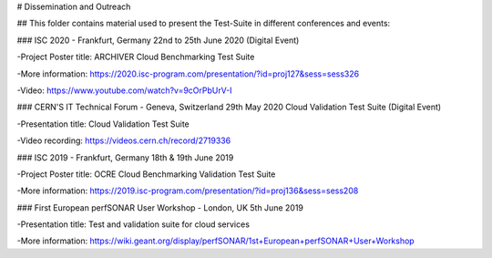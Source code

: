 # Dissemination and Outreach

## This folder contains material used to present the Test-Suite in different conferences and events:

### ISC 2020 - Frankfurt, Germany 22nd to 25th June 2020 (Digital Event)

-Project Poster title: ARCHIVER Cloud Benchmarking Test Suite

-More information: https://2020.isc-program.com/presentation/?id=proj127&sess=sess326

-Video: https://www.youtube.com/watch?v=9cOrPbUrV-I

### CERN'S IT Technical Forum - Geneva, Switzerland 29th May 2020 Cloud Validation Test Suite (Digital Event)

-Presentation title: Cloud Validation Test Suite

-Video recording: https://videos.cern.ch/record/2719336

### ISC 2019 - Frankfurt, Germany 18th & 19th June 2019

-Project Poster title: OCRE Cloud Benchmarking Validation Test Suite

-More information: https://2019.isc-program.com/presentation/?id=proj136&sess=sess208

### First European perfSONAR User Workshop - London, UK 5th June 2019

-Presentation title: Test and validation suite for cloud services

-More information: https://wiki.geant.org/display/perfSONAR/1st+European+perfSONAR+User+Workshop
